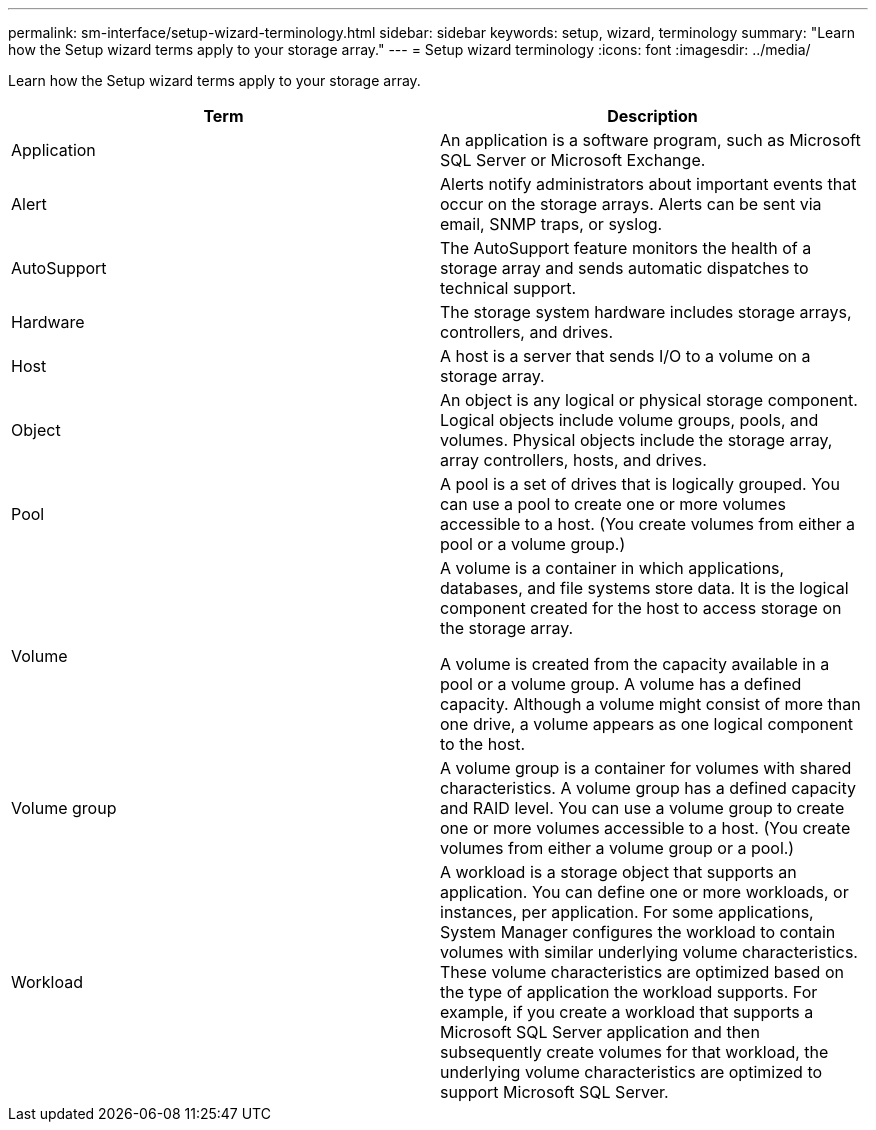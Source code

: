 ---
permalink: sm-interface/setup-wizard-terminology.html
sidebar: sidebar
keywords: setup, wizard, terminology
summary: "Learn how the Setup wizard terms apply to your storage array."
---
= Setup wizard terminology
:icons: font
:imagesdir: ../media/

[.lead]
Learn how the Setup wizard terms apply to your storage array.
[options="header"]
|===
| Term | Description
a|
Application
a|
An application is a software program, such as Microsoft SQL Server or Microsoft Exchange.
a|
Alert
a|
Alerts notify administrators about important events that occur on the storage arrays. Alerts can be sent via email, SNMP traps, or syslog.
a|
AutoSupport
a|
The AutoSupport feature monitors the health of a storage array and sends automatic dispatches to technical support.
a|
Hardware
a|
The storage system hardware includes storage arrays, controllers, and drives.
a|
Host
a|
A host is a server that sends I/O to a volume on a storage array.
a|
Object
a|
An object is any logical or physical storage component. Logical objects include volume groups, pools, and volumes. Physical objects include the storage array, array controllers, hosts, and drives.
a|
Pool
a|
A pool is a set of drives that is logically grouped. You can use a pool to create one or more volumes accessible to a host. (You create volumes from either a pool or a volume group.)
a|
Volume

a|
A volume is a container in which applications, databases, and file systems store data. It is the logical component created for the host to access storage on the storage array.

A volume is created from the capacity available in a pool or a volume group. A volume has a defined capacity. Although a volume might consist of more than one drive, a volume appears as one logical component to the host.

a|
Volume group

a|
A volume group is a container for volumes with shared characteristics. A volume group has a defined capacity and RAID level. You can use a volume group to create one or more volumes accessible to a host. (You create volumes from either a volume group or a pool.)

a|
Workload

a|
A workload is a storage object that supports an application. You can define one or more workloads, or instances, per application. For some applications, System Manager configures the workload to contain volumes with similar underlying volume characteristics. These volume characteristics are optimized based on the type of application the workload supports. For example, if you create a workload that supports a Microsoft SQL Server application and then subsequently create volumes for that workload, the underlying volume characteristics are optimized to support Microsoft SQL Server.

|===
